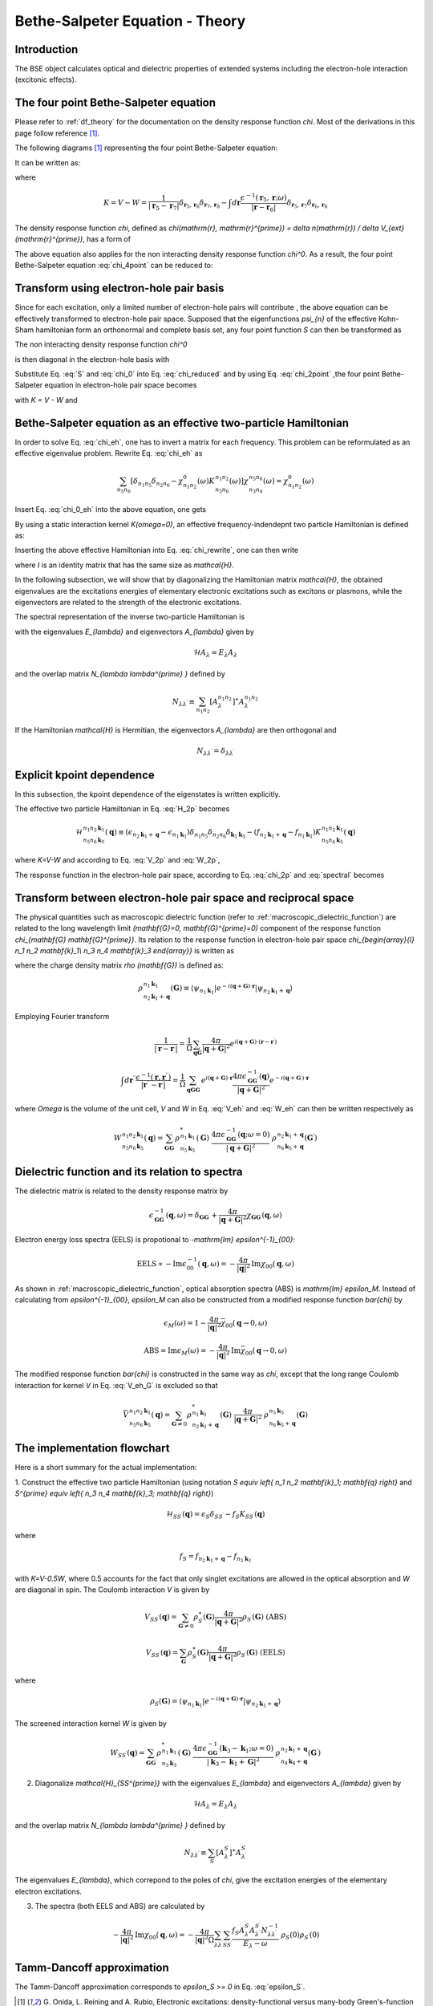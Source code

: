 .. _bse theory:

============================================
Bethe-Salpeter Equation - Theory
============================================

Introduction
============
The BSE object calculates optical and dielectric properties of extended systems including the electron-hole interaction (excitonic effects).


The four point Bethe-Salpeter equation
======================================

Please refer to :ref:`df_theory` for the documentation on the density response function  `\chi`.
Most of the derivations in this page follow reference  \ [#Review]_.

The following diagrams  \ [#Review]_ representing the four point Bethe-Salpeter equation:

.. image:: Feynman.png
           :height: 200 px
           :align: center

It can be written as:

.. math::
   :label: chi_4point

   &\chi(\mathbf{r}_1, \mathbf{r}_2, \mathbf{r}_3, \mathbf{r}_4; \omega)
    = \chi^{0}(\mathbf{r}_1, \mathbf{r}_2, \mathbf{r}_3, \mathbf{r}_4; \omega) \\
   & + \int d \mathbf{r}_5 d \mathbf{r}_6 d \mathbf{r}_7 d \mathbf{r}_8
        \chi^{0}(\mathbf{r}_1, \mathbf{r}_2, \mathbf{r}_5, \mathbf{r}_6; \omega)
        K( \mathbf{r}_5, \mathbf{r}_6, \mathbf{r}_7, \mathbf{r}_8; \omega)
          \chi(\mathbf{r}_7, \mathbf{r}_8, \mathbf{r}_3, \mathbf{r}_4; \omega)

where

.. math::

   K = V - W
   = \frac{1}{| \mathbf{r}_5 -  \mathbf{r}_7|}
     \delta_{ \mathbf{r}_5, \mathbf{r}_6}  \delta_{ \mathbf{r}_7, \mathbf{r}_8}
     -   \int d \mathbf{r} \frac{\epsilon^{-1}( \mathbf{r}_5,  \mathbf{r}; \omega )}
      {| \mathbf{r} -  \mathbf{r}_6|}
     \delta_{ \mathbf{r}_5, \mathbf{r}_7}  \delta_{ \mathbf{r}_6, \mathbf{r}_8}
   
The density response function `\chi`, defined as  `\chi(\mathrm{r}, \mathrm{r}^{\prime}) = \delta n(\mathrm{r}) / \delta V_{ext}(\mathrm{r}^{\prime})`, has a form of

.. math::
   :label: chi_2point

   \chi(\mathbf{r}_1, \mathbf{r}_2, \mathbf{r}_3, \mathbf{r}_4; \omega)
   = \chi(\mathbf{r}_1, \mathbf{r}_3; \omega)  \delta_{ \mathbf{r}_1, \mathbf{r}_2}
      \delta_{ \mathbf{r}_3, \mathbf{r}_4}

The above equation also applies for the non interacting density response function  `\chi^0`. As a result, the four point Bethe-Salpeter equation :eq:`chi_4point`  can be reduced to:

.. math::
   :label: chi_reduced

   \chi(\mathbf{r}, \mathbf{r}^{\prime}; \omega)
   &= \chi^0(\mathbf{r}, \mathbf{r}^{\prime}; \omega)
     + \int d \mathbf{r}_5 d \mathbf{r}_7
      \chi^0(\mathbf{r}, \mathbf{r}_5; \omega)
      \frac{1}{| \mathbf{r}_5 -  \mathbf{r}_7|}
       \chi(\mathbf{r}_7, \mathbf{r}^{\prime}; \omega) \\
     &+ \int d \mathbf{r}_5 d \mathbf{r}_6 d \mathbf{r}^{\prime \prime}
      \chi^0(\mathbf{r}, \mathbf{r}_5,  \mathbf{r}_6; \omega)
        \frac{\epsilon^{-1}( \mathbf{r}_5,  \mathbf{r}^{\prime \prime}; \omega )}
      {| \mathbf{r}^{\prime \prime} -  \mathbf{r}_6|}
      \chi(\mathbf{r}_5, \mathbf{r}_6, \mathbf{r}^{\prime}; \omega)

Transform using electron-hole pair basis
========================================
Since for each excitation, only a limited number of electron-hole pairs will contribute , the above equation can be effectively transformed to electron-hole pair space. Supposed that the eigenfunctions `\psi_{n}` of the effective Kohn-Sham hamiltonian form an orthonormal and complete basis set, any four point function  `S` can then be transformed as

.. math::
   :label: S

   S(\mathbf{r}_1, \mathbf{r}_2, \mathbf{r}_3, \mathbf{r}_4; \omega)
   = \sum_{n_1 n_2 n_3 n_4} \psi^{\ast}_{n_{1}}(\mathbf{r}_1)
    \psi_{n_{2}}(\mathbf{r}_2)  \psi_{n_{3}}(\mathbf{r}_3)
    \psi^{\ast}_{n_{4}}(\mathbf{r}_4)
    S_{\begin{array}{l} n_1 n_2 \\ n_3 n_4  \end{array}} (\omega)

The non interacting density response function  `\chi^0`

.. math::
   :label: chi_0
   
    \chi^0(\mathbf{r}_1, \mathbf{r}_2, \mathbf{r}_3, \mathbf{r}_4; \omega)
    = \sum_{n n^{\prime}} \frac{f_n - f_{n^{\prime}}}{\epsilon_n - \epsilon_{n^{\prime}}-\omega} \psi^{\ast}_n(\mathbf{r}_1)
    \psi_{n^{\prime}}(\mathbf{r}_2)  \psi_n(\mathbf{r}_3)
    \psi^{\ast}_{n^{\prime}}(\mathbf{r}_4)

is then diagonal in the electron-hole basis with

.. math::
   :label: chi_0_eh

    \chi^0_{\begin{array}{l} n_1 n_2 \\ n_3 n_4  \end{array}} (\omega)
    =   \frac{f_{n_2} - f_{n_1}}{\epsilon_{n_2} - \epsilon_{n_1}-\omega} \delta_{n_1, n_3} \delta_{n_2, n_4}

Substitute Eq. :eq:`S` and :eq:`chi_0` into Eq. :eq:`chi_reduced` and by using Eq. :eq:`chi_2point` ,the four point Bethe-Salpeter equation in electron-hole pair space becomes

.. math::
   :label: chi_eh

    \chi_{\begin{array}{l} n_1 n_2 \\ n_3 n_4  \end{array}} (\omega)
    = \chi^0_{n_1 n_2} (\omega) \left[ \delta_{n_1 n_3} \delta_{n_2 n_4} + \sum_{n_5 n_6}
     K_{\begin{array}{l} n_1 n_2 \\ n_5 n_6  \end{array}} (\omega)
     \chi_{\begin{array}{l} n_5 n_6 \\ n_3 n_4  \end{array}} (\omega) \right]

with  `K = V - W` and

.. math::
   :label: V_2p

    V_{\begin{array}{l} n_1 n_2 \\ n_5 n_6  \end{array}}
    = \int d \mathbf{r} d \mathbf{r}^{\prime}
    \psi_{n_1}(\mathbf{r}) \psi_{n_2}^{\ast}(\mathbf{r}) \frac{1}{|  \mathbf{r}-\mathbf{r}^{\prime} |}
     \psi^{\ast}_{n_5}(\mathbf{r}^{\prime}) \psi_{n_6}(\mathbf{r}^{\prime})

.. math::
   :label: W_2p

    W_{\begin{array}{l} n_1 n_2 \\ n_5 n_6  \end{array}} (\omega)
    = \int d \mathbf{r} d \mathbf{r}^{\prime} d \mathbf{r}^{\prime \prime}
    \psi_{n_1}(\mathbf{r}) \psi_{n_2}^{\ast}(\mathbf{r}^{\prime}) \frac{\epsilon^{-1}( \mathbf{r},  \mathbf{r}^{\prime \prime}; \omega )}{|  \mathbf{r}^{\prime \prime}-\mathbf{r}^{\prime} |}
     \psi^{\ast}_{n_5}(\mathbf{r}) \psi_{n_6}(\mathbf{r}^{\prime})


Bethe-Salpeter equation as an effective two-particle Hamiltonian
================================================================

In order to solve Eq. :eq:`chi_eh`, one has to invert a matrix for each frequency.
This problem can be reformulated as an effective eigenvalue problem. Rewrite Eq. :eq:`chi_eh`
as

.. math::

   \sum_{n_5 n_6} \left[ \delta_{n_1 n_5} \delta_{n_2 n_6}  -
   \chi^0_{n_1 n_2}(\omega) K_{\begin{array}{l} n_1 n_2 \\ n_5 n_6  \end{array}} (\omega)
    \right]
     \chi_{\begin{array}{l} n_5 n_6 \\ n_3 n_4  \end{array}} (\omega)
   =  \chi^0_{n_1 n_2}(\omega)

Insert Eq. :eq:`chi_0_eh` into the above equation, one gets

.. math::
   :label: chi_rewrite

   \sum_{n_5 n_6} \left[  (\epsilon_{n_2} - \epsilon_{n_1}-\omega)
    \delta_{n_1 n_5} \delta_{n_2 n_6}
   - (f_{n_2} - f_{n_1}) K_{\begin{array}{l} n_1 n_2 \\ n_5 n_6  \end{array}} (\omega)
   \right]
   \chi_{\begin{array}{l} n_5 n_6 \\ n_3 n_4  \end{array}} (\omega)
   = f_{n_2} - f_{n_1}

By using a static interaction kernel `K(\omega=0)`, an effective frequency-indendepnt
two particle Hamiltonian is defined as:

.. math::
   :label: H_2p

   \mathcal{H}_{\begin{array}{l} n_1 n_2 \\ n_5 n_6  \end{array}}
   \equiv  (\epsilon_{n_2} - \epsilon_{n_1}) \delta_{n_1 n_5} \delta_{n_2 n_6}
   - (f_{n_2} - f_{n_1}) K_{\begin{array}{l} n_1 n_2 \\ n_5 n_6  \end{array}}

Inserting the above effective Hamiltonian into Eq. :eq:`chi_rewrite`, one can then write

.. math::
   :label: chi_2p

   \chi_{\begin{array}{l} n_1 n_2 \\ n_3 n_4  \end{array}} =
   \left[ \mathcal{H} - I \omega \right]^{-1}_{\begin{array}{l} n_1 n_2 \\ n_3 n_4  \end{array}}
   (f_{n_2} - f_{n_1})

where `I` is an identity matrix that has the same size as `\mathcal{H}`.

In the following subsection, we will show that by diagonalizing the Hamiltonian matrix `\mathcal{H}`, the obtained eigenvalues are the excitations energies of elementary electronic excitations such as excitons or plasmons, while the eigenvectors are related to the strength of the electronic excitations.

The spectral representation of the inverse two-particle Hamiltonian is

.. math::
   :label: spectral

   \left[ \mathcal{H} - I \omega \right]^{-1}_{\begin{array}{l} n_1 n_2 \\ n_3 n_4  \end{array}}
   = \sum_{\lambda \lambda^{\prime}}
   \frac{A^{n_1 n_2}_{\lambda} A^{n_3 n_4}_{\lambda^{\prime}} N^{-1}_{\lambda \lambda^{\prime}}}{E_{\lambda} - \omega}

with the eigenvalues `E_{\lambda}` and eigenvectors `A_{\lambda}` given by

.. math::

   \mathcal{H} A_{\lambda} = E_{\lambda} A_{\lambda}

and the overlap matrix `N_{\lambda \lambda^{\prime} }` defined by

.. math::

    N_{\lambda \lambda^{\prime}} \equiv
    \sum_{n_1 n_2} [A_{\lambda}^{n_1 n_2}]^{\ast} A_{\lambda^{\prime}}^{n_1 n_2}

If the Hamiltonian `\mathcal{H}` is Hermitian, the eigenvectors `A_{\lambda}` are then orthogonal and

.. math::

        N_{\lambda \lambda^{\prime}} = \delta_{\lambda \lambda^{\prime}}


Explicit kpoint dependence
==========================

In this subsection, the kpoint dependence of the eigenstates is written explicitly.

The effective two particle Hamiltonian in Eq. :eq:`H_2p` becomes

.. math::

   \mathcal{H}_{\begin{array}{l} n_1 n_2 \mathbf{k}_1 \\ n_5 n_6  \mathbf{k}_5 \end{array}} ( \mathbf{q})
   \equiv  (\epsilon_{n_2 \mathbf{k}_1 + \mathbf{q}} - \epsilon_{n_1  \mathbf{k}_1})
   \delta_{n_1 n_5}  \delta_{n_2 n_6} \delta_{\mathbf{k}_1 \mathbf{k}_5}
   - (f_{n_2 \mathbf{k}_1 + \mathbf{q}} - f_{n_1  \mathbf{k}_1})
    K_{\begin{array}{l} n_1 n_2  \mathbf{k}_1 \\ n_5 n_6  \mathbf{k}_5 \end{array}} ( \mathbf{q})

where `K=V-W` and according to Eq. :eq:`V_2p` and :eq:`W_2p`,

.. math::
   :label: V_eh

    V_{\begin{array}{l} n_1 n_2  \mathbf{k}_1 \\ n_5 n_6  \mathbf{k}_5 \end{array}} ( \mathbf{q})
    = \int d \mathbf{r} d \mathbf{r}^{\prime}
    \psi_{n_1  \mathbf{k}_1}(\mathbf{r}) \psi_{n_2  \mathbf{k}_1 + \mathbf{q}}^{\ast}(\mathbf{r}) \frac{1}{|  \mathbf{r}-\mathbf{r}^{\prime} |}
     \psi^{\ast}_{n_5  \mathbf{k}_5}(\mathbf{r}^{\prime}) \psi_{n_6  \mathbf{k}_5 + \mathbf{q}}(\mathbf{r}^{\prime})


.. math::
   :label: W_eh

    W_{\begin{array}{l} n_1 n_2  \mathbf{k}_1 \\ n_5 n_6 \mathbf{k}_5 \end{array}} (  \mathbf{q})
    = \int d \mathbf{r} d \mathbf{r}^{\prime}
    \psi_{n_1 \mathbf{k}_1}(\mathbf{r}) \psi_{n_2 \mathbf{k}_1 + \mathbf{q}}^{\ast}(\mathbf{r}^{\prime}) \frac{\epsilon^{-1}( \mathbf{r},  \mathbf{r}^{\prime}; \omega=0 )}{|  \mathbf{r}-\mathbf{r}^{\prime} |}
     \psi^{\ast}_{n_5 \mathbf{k}_5}(\mathbf{r}) \psi_{n_6 \mathbf{k}_5 + \mathbf{q}}(\mathbf{r}^{\prime})

The response function in the electron-hole pair space, according to Eq. :eq:`chi_2p` and :eq:`spectral` becomes

.. math::
   :label: chi_ehk

   \chi_{\begin{array}{l} n_1 n_2  \mathbf{k}_1 \\ n_3 n_4  \mathbf{k}_3  \end{array}} (\mathbf{q}, \omega)
   = \sum_{\lambda \lambda^{\prime}}
   \frac{A^{n_1 n_2  \mathbf{k}_1}_{\lambda} A^{n_3 n_4  \mathbf{k}_3}_{\lambda^{\prime}} N^{-1}_{\lambda \lambda^{\prime}}}{E_{\lambda} - \omega}  (f_{n_2  \mathbf{k}_1 +  \mathbf{q}} - f_{n_1  \mathbf{k}_1})
   


Transform between electron-hole pair space and reciprocal space
===============================================================

The physical quantities such as macroscopic dielectric function (refer to :ref:`macroscopic_dielectric_function`) are related to the long wavelength limit `(\mathbf{G}=0, \mathbf{G}^{\prime}=0)` component of the response function `\chi_{\mathbf{G} \mathbf{G}^{\prime}}`. Its relation to the response function in electron-hole pair space `\chi_{\begin{array}{l} n_1 n_2 \mathbf{k}_1\\ n_3 n_4 \mathbf{k}_3 \end{array}}` is written as

.. math::
   :label: chi_eh_G_transform

   \chi_{\mathbf{G} \mathbf{G}^{\prime}} (\mathbf{q}, \omega)
   = \frac{1}{\Omega} \sum_{\begin{array}{l} n_1 n_2  \mathbf{k}_1  \\ n_3 n_4  \mathbf{k}_3 \end{array}}
   \chi_{\begin{array}{l} n_1 n_2 \mathbf{k}_1\\
         n_3  n_4 \mathbf{k}_3   \end{array}} (\mathbf{q},\omega)
   \ \  \rho_{\begin{array}{l} n_1 \mathbf{k}_1 \\
         n_2 \mathbf{k}_1 + \mathbf{q}  \end{array}} (\mathbf{G})
   \ \  \rho^{\ast}_{\begin{array}{l} n_3 \mathbf{k}_3 \\
         n_4 \mathbf{k}_3 + \mathbf{q}  \end{array}} (\mathbf{G}^{\prime})


where the charge density matrix `\rho (\mathbf{G})` is defined as:

.. math::

   \rho_{\begin{array}{l} n_1 \mathbf{k}_1 \\
         n_2 \mathbf{k}_1 + \mathbf{q}  \end{array}} (\mathbf{G})
   \equiv \langle \psi_{n_1 \mathbf{k}_1} | e^{-i(\mathbf{q}+\mathbf{G}) \cdot \mathbf{r} }
   | \psi_{n_2 \mathbf{k}_1 + \mathbf{q}} \rangle


Employing Fourier transform

.. math::

   \frac{1}{| \mathbf{r}-\mathbf{r}^{\prime} |}
   = \frac{1}{\Omega} \sum_{\mathbf{q} \mathbf{G}}
     \frac{4\pi}{ | \mathbf{q} + \mathbf{G}|^2 }
     e^{i ( \mathbf{q} + \mathbf{G}) \cdot (  \mathbf{r} - \mathbf{r}^{\prime} )  }

.. math::

   \int d \mathbf{r}^{\prime \prime}\frac{\epsilon^{-1}(\mathbf{r},\mathbf{r}^{\prime \prime}) }{| \mathbf{r}^{\prime \prime}-\mathbf{r}^{\prime} |}
   = \frac{1}{\Omega} \sum_{\mathbf{q} \mathbf{G} \mathbf{G}^{\prime} }
      e^{i ( \mathbf{q} + \mathbf{G}) \cdot   \mathbf{r} }
     \frac{4\pi  \epsilon^{-1}_{\mathbf{G}  \mathbf{G}^{\prime}} (\mathbf{q}) }{ | \mathbf{q} + \mathbf{G}|^2 }
     e^{-i ( \mathbf{q} + \mathbf{G}^{\prime}) \cdot \mathbf{r}^{\prime}   }

where `\Omega` is the volume of the unit cell,
`V` and `W` in Eq. :eq:`V_eh` and  :eq:`W_eh`  can then be written respectively as

.. math::
   :label: V_eh_G

   V_{\begin{array}{l} n_1 n_2  \mathbf{k}_1 \\ n_5 n_6  \mathbf{k}_5 \end{array}} ( \mathbf{q})
    =\sum_{\mathbf{G}}
    \rho^{\ast}_{\begin{array}{l} n_1 \mathbf{k}_1 \\
         n_2 \mathbf{k}_1 + \mathbf{q}  \end{array}} (\mathbf{G})
    \ \frac{4\pi}{| \mathbf{q} + \mathbf{G}|^2}
    \ \rho_{\begin{array}{l} n_5 \mathbf{k}_5 \\
         n_6 \mathbf{k}_5 + \mathbf{q}  \end{array}} (\mathbf{G})

.. math::

   W_{\begin{array}{l} n_1 n_2  \mathbf{k}_1 \\ n_5 n_6 \mathbf{k}_5 \end{array}} (  \mathbf{q})
   = \sum_{\mathbf{G}  \mathbf{G}^{\prime}}
    \rho^{\ast}_{\begin{array}{l} n_1 \mathbf{k}_1 \\
         n_5 \mathbf{k}_5 \end{array}} (\mathbf{G})
    \ \frac{4\pi \epsilon^{-1}_{\mathbf{G}  \mathbf{G}^{\prime}} (\mathbf{q}; \omega=0) }{| \mathbf{q} + \mathbf{G}|^2}
    \ \rho_{\begin{array}{l} n_2 \mathbf{k}_1 + \mathbf{q} \\
         n_6 \mathbf{k}_5 + \mathbf{q}  \end{array}} (\mathbf{G}^{\prime})



Dielectric function and its relation to spectra
===============================================
The dielectric matrix is related to the density response matrix by

.. math::

  \epsilon^{-1}_{\mathbf G \mathbf G^{\prime}}(\mathbf q, \omega)
  = \delta_{\mathbf G \mathbf G^{\prime}} + \frac{4\pi}{|\mathbf q + \mathbf G|^2}
  \chi_{\mathbf G \mathbf G^{\prime}}(\mathbf q, \omega)

Electron energy loss spectra (EELS)  is propotional to `-\mathrm{Im} \epsilon^{-1}_{00}`:

.. math::

   \mathrm{EELS} \propto -\mathrm{Im} \epsilon^{-1}_{00}(\mathbf q, \omega)
   = - \frac{4\pi}{|\mathbf{q}|^2}
   \mathrm{Im} \chi_{00}(\mathbf q, \omega)

As shown in :ref:`macroscopic_dielectric_function`, optical absorption spectra (ABS) is  `\mathrm{Im} \epsilon_M`. Instead of calculating from  `\epsilon^{-1}_{00}`, `\epsilon_M` can also be constructed from a modified response function  `\bar{\chi}` by

.. math::

   \epsilon_M (\omega) = 1 - \frac{4\pi}{|\mathbf{q}|^2} \bar{\chi}_{00}(\mathbf{q}\rightarrow 0, \omega)
   
.. math::
   \mathrm{ABS} = \mathrm{Im} \epsilon_M (\omega)
   = -\frac{4\pi}{|\mathbf{q}|^2} \mathrm{Im}\bar{\chi}_{00}(\mathbf{q}\rightarrow 0, \omega)

The modified response function `\bar{\chi}` is constructed in the same way as `\chi`, except that the long range Coulomb interaction for kernel  `V` in Eq. :eq:`V_eh_G` is excluded so that

.. math::

      \bar{V}_{\begin{array}{l} n_1 n_2  \mathbf{k}_1 \\ n_5 n_6  \mathbf{k}_5 \end{array}} ( \mathbf{q})
    =\sum_{\mathbf{G} \neq 0}
    \rho^{\ast}_{\begin{array}{l} n_1 \mathbf{k}_1 \\
         n_2 \mathbf{k}_1 + \mathbf{q}  \end{array}} (\mathbf{G})
    \ \frac{4\pi}{| \mathbf{q} + \mathbf{G}|^2}
    \ \rho_{\begin{array}{l} n_5 \mathbf{k}_5 \\
         n_6 \mathbf{k}_5 + \mathbf{q}  \end{array}} (\mathbf{G})


The implementation flowchart
============================

Here is a short summary for the actual implementation:


1. Construct the effective two particle Hamiltonian (using notation `S \equiv \left\{ n_1 n_2 \mathbf{k}_1; \mathbf{q} \right\}` and
`S^{\prime} \equiv \left\{ n_3 n_4 \mathbf{k}_3; \mathbf{q} \right\}`)

.. math::

   \mathcal{H}_{SS^{\prime}} (\mathbf{q})
   =  \epsilon_S  \delta_{SS^{\prime}}
   - f_S K_{SS^{\prime}} ( \mathbf{q})

where

.. math::
   :label: epsilon_S

   \epsilon_S = \epsilon_{n_2 \mathbf{k}_1 + \mathbf{q}} - \epsilon_{n_1  \mathbf{k}_1}

.. math::

   f_S = f_{n_2 \mathbf{k}_1 + \mathbf{q}} - f_{n_1  \mathbf{k}_1}


with `K=V-0.5W`, where 0.5 accounts for the fact that only singlet excitations are allowed in the optical absorption and `W` are diagonal in spin. The Coulomb interaction  `V` is given by

.. math::

   V_{SS^{\prime}} (\mathbf{q}) = \sum_{\mathbf{G} \neq 0} \rho^{\ast}_S(\mathbf{G})
   \frac{4\pi}{| \mathbf{q} + \mathbf{G}|^2}
   \rho_{S^{\prime}}(\mathbf{G}) \ \ (\mathrm{ABS})

.. math::

   V_{SS^{\prime}} (\mathbf{q}) = \sum_{\mathbf{G}} \rho^{\ast}_S(\mathbf{G})
   \frac{4\pi}{| \mathbf{q} + \mathbf{G}|^2}
   \rho_{S^{\prime}}(\mathbf{G}) \ \ (\mathrm{EELS})

where

.. math::

   \rho_{S}(\mathbf{G})
   = \langle \psi_{n_1 \mathbf{k}_1} | e^{-i(\mathbf{q}+\mathbf{G}) \cdot \mathbf{r} }
   | \psi_{n_2 \mathbf{k}_1 + \mathbf{q}} \rangle


The screened interaction kernel `W` is given by

.. math::

   W_{SS^{\prime}} (  \mathbf{q})
   = \sum_{\mathbf{G}  \mathbf{G}^{\prime}}
    \rho^{\ast}_{\begin{array}{l} n_1 \mathbf{k}_1 \\
         n_3 \mathbf{k}_3 \end{array}} (\mathbf{G})
    \ \frac{4\pi \epsilon^{-1}_{\mathbf{G}  \mathbf{G}^{\prime}} (\mathbf{k}_3 - \mathbf{k}_1; \omega=0) }{| \mathbf{k}_3 - \mathbf{k}_1 + \mathbf{G}|^2}
    \ \rho_{\begin{array}{l} n_2 \mathbf{k}_1 + \mathbf{q} \\
         n_4 \mathbf{k}_4 + \mathbf{q}  \end{array}} (\mathbf{G}^{\prime})


2. Diagonalize `\mathcal{H}_{SS^{\prime}}` with the eigenvalues `E_{\lambda}` and eigenvectors `A_{\lambda}` given by

.. math::

   \mathcal{H} A_{\lambda} = E_{\lambda} A_{\lambda}

and the overlap matrix `N_{\lambda \lambda^{\prime} }` defined by

.. math::

    N_{\lambda \lambda^{\prime}} \equiv
    \sum_{S} [A_{\lambda}^{S}]^{\ast} A_{\lambda^{\prime}}^{S}

The eigenvalues `E_{\lambda}`, which correpond to the poles of `\chi`,  give the excitation energies of the elementary electron excitations.


3. The spectra (both EELS and ABS) are calculated by

.. math::
   -\frac{4\pi}{|\mathbf{q}|^2} \mathrm{Im} \chi_{00}(\mathbf q, \omega)
    = - \frac{4\pi}{|\mathbf{q}|^2 \Omega}
   \sum_{\lambda \lambda^{\prime}}
   \sum_{SS^{\prime}}
   \frac{ f_S A^{S}_{\lambda} A^{S^{\prime}}_{\lambda^{\prime}} N^{-1}_{\lambda \lambda^{\prime}}}{E_{\lambda} - \omega}   \ \rho_S(0) \rho_{S^{\prime}}(0)
   

Tamm-Dancoff approximation
==========================

The Tamm-Dancoff approximation corresponds to `\epsilon_S >= 0` in Eq. :eq:`epsilon_S`.

.. [#Review] G. Onida, L. Reining and A. Rubio,
            Electronic excitations: density-functional versus many-body Green's-function approaches,
            *Rev. Mod. Phys.* **74**, 601 (2002)

